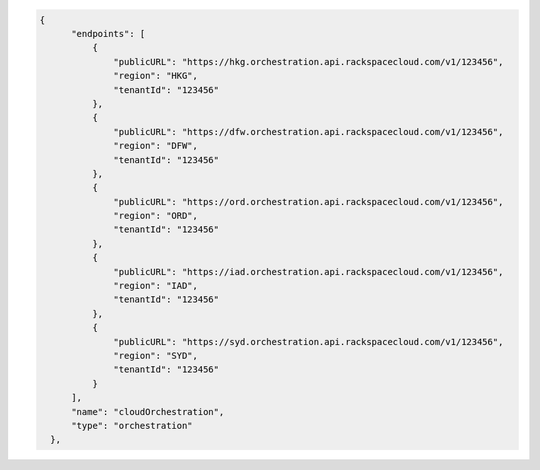 .. code-block:: json

          {
                "endpoints": [
                    {
                        "publicURL": "https://hkg.orchestration.api.rackspacecloud.com/v1/123456",
                        "region": "HKG",
                        "tenantId": "123456"
                    },
                    {
                        "publicURL": "https://dfw.orchestration.api.rackspacecloud.com/v1/123456",
                        "region": "DFW",
                        "tenantId": "123456"
                    },
                    {
                        "publicURL": "https://ord.orchestration.api.rackspacecloud.com/v1/123456",
                        "region": "ORD",
                        "tenantId": "123456"
                    },
                    {
                        "publicURL": "https://iad.orchestration.api.rackspacecloud.com/v1/123456",
                        "region": "IAD",
                        "tenantId": "123456"
                    },
                    {
                        "publicURL": "https://syd.orchestration.api.rackspacecloud.com/v1/123456",
                        "region": "SYD",
                        "tenantId": "123456"
                    }
                ],
                "name": "cloudOrchestration",
                "type": "orchestration"
            },
